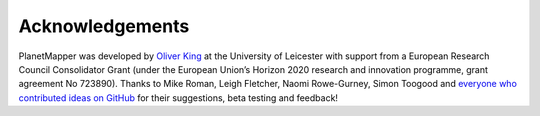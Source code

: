 .. _credits:

Acknowledgements
****************

PlanetMapper was developed by `Oliver King <https://github.com/ortk95>`_ at the University of Leicester with support from a European Research Council Consolidator Grant (under the European Union’s Horizon 2020 research and innovation programme, grant agreement No 723890). Thanks to Mike Roman, Leigh Fletcher, Naomi Rowe-Gurney, Simon Toogood and `everyone who contributed ideas on GitHub <https://github.com/ortk95/planetmapper/discussions>`_ for their suggestions, beta testing and feedback!
